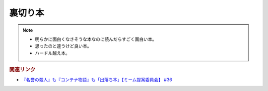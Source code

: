 裏切り本
=======================================
.. note:: 
  * 明らかに面白くなさそうな本なのに読んだらすごく面白い本。
  * 思ったのと違うけど良い本。
  * ハードル越え本。


.. rubric:: 関連リンク
* `『名誉の殺人』も『コンテナ物語』も「出落ち本」【ミーム提案委員会】 #36`_


.. _『名誉の殺人』も『コンテナ物語』も「出落ち本」【ミーム提案委員会】 #36: https://www.youtube.com/watch?v=s57oEdVH9T4

